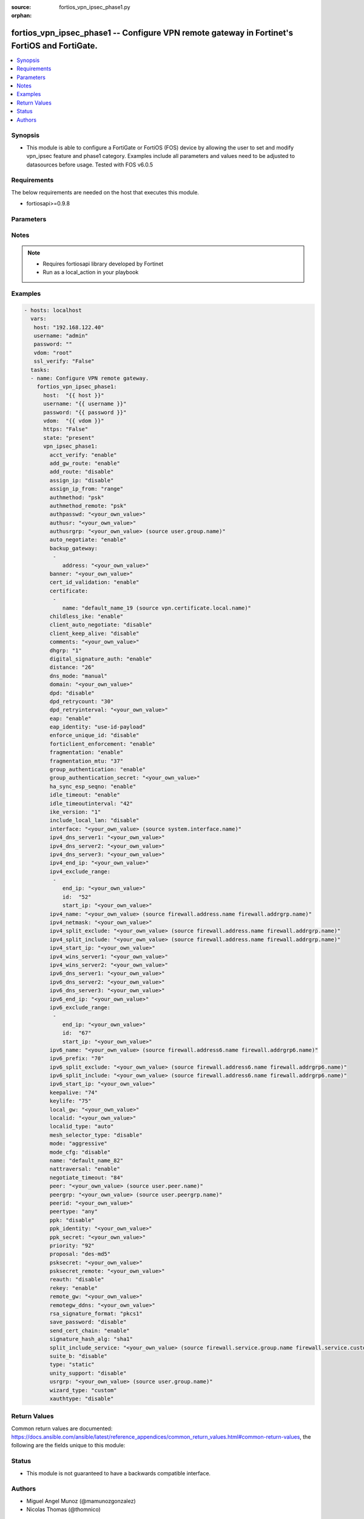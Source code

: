 :source: fortios_vpn_ipsec_phase1.py

:orphan:

.. _fortios_vpn_ipsec_phase1:

fortios_vpn_ipsec_phase1 -- Configure VPN remote gateway in Fortinet's FortiOS and FortiGate.
+++++++++++++++++++++++++++++++++++++++++++++++++++++++++++++++++++++++++++++++++++++++++++++

.. versionadded:: 2.8

.. contents::
   :local:
   :depth: 1


Synopsis
--------
- This module is able to configure a FortiGate or FortiOS (FOS) device by allowing the user to set and modify vpn_ipsec feature and phase1 category. Examples include all parameters and values need to be adjusted to datasources before usage. Tested with FOS v6.0.5


Requirements
------------
The below requirements are needed on the host that executes this module.

- fortiosapi>=0.9.8


Parameters
----------

.. raw:: html

    <ul>

    <li><span class="li-head">host</span> - FortiOS or FortiGate IP address. <span class="li-normal">type: str</span> <span class="li-required">required: false</span></li>
    <li><span class="li-head">username</span> - FortiOS or FortiGate username. <span class="li-normal">type: str</span> <span class="li-required">required: false</span></li>
    <li><span class="li-head">password</span> - FortiOS or FortiGate password. <span class="li-normal">type: str</span> <span class="li-normal">default: ""</span></li>
    <li><span class="li-head">vdom</span> - Virtual domain, among those defined previously. A vdom is a virtual instance of the FortiGate that can be configured and used as a different unit. <span class="li-normal">type: str</span> <span class="li-normal">default: root</span></li>
    <li><span class="li-head">https</span> - Indicates if the requests towards FortiGate must use HTTPS protocol. <span class="li-normal">type: bool</span> <span class="li-normal">default: true</span></li>
    <li><span class="li-head">ssl_verify</span> - Ensures FortiGate certificate must be verified by a proper CA. <span class="li-normal">type: bool</span> <span class="li-normal">default: true</span></li>
    <li><span class="li-head">state</span> - Indicates whether to create or remove the object. This attribute was present already in previous version in a deeper level. It has been moved out to this outer level. <span class="li-normal">type: str</span> <span class="li-required">required: false</span> <span class="li-normal">choices: present,  absent</span></li>
    <li><span class="li-head">vpn_ipsec_phase1</span> - Configure VPN remote gateway. <span class="li-normal">default: null</span> <span class="li-normal">type: dict</span></li>
            <ul class="ul-self">

            <li><span class="li-head">state</span> - B(Deprecated) Starting with Ansible 2.9 we recommend using the top-level 'state' parameter. HORIZONTALLINE Indicates whether to create or remove the object. <span class="li-normal">type: str</span> <span class="li-required">required: false</span> <span class="li-normal">choices: present,  absent</span></li>
            <li><span class="li-head">acct_verify</span> - Enable/disable verification of RADIUS accounting record. <span class="li-normal">type: str</span> <span class="li-normal">choices: enable,  disable</span></li>
            <li><span class="li-head">add_gw_route</span> - Enable/disable automatically add a route to the remote gateway. <span class="li-normal">type: str</span> <span class="li-normal">choices: enable,  disable</span></li>
            <li><span class="li-head">add_route</span> - Enable/disable control addition of a route to peer destination selector. <span class="li-normal">type: str</span> <span class="li-normal">choices: disable,  enable</span></li>
            <li><span class="li-head">assign_ip</span> - Enable/disable assignment of IP to IPsec interface via configuration method. <span class="li-normal">type: str</span> <span class="li-normal">choices: disable,  enable</span></li>
            <li><span class="li-head">assign_ip_from</span> - Method by which the IP address will be assigned. <span class="li-normal">type: str</span> <span class="li-normal">choices: range,  usrgrp,  dhcp,  name</span></li>
            <li><span class="li-head">authmethod</span> - Authentication method. <span class="li-normal">type: str</span> <span class="li-normal">choices: psk,  signature</span></li>
            <li><span class="li-head">authmethod_remote</span> - Authentication method (remote side). <span class="li-normal">type: str</span> <span class="li-normal">choices: psk,  signature</span></li>
            <li><span class="li-head">authpasswd</span> - XAuth password (max 35 characters). <span class="li-normal">type: str</span></li>
            <li><span class="li-head">authusr</span> - XAuth user name. <span class="li-normal">type: str</span></li>
            <li><span class="li-head">authusrgrp</span> - Authentication user group. Source user.group.name. <span class="li-normal">type: str</span></li>
            <li><span class="li-head">auto_negotiate</span> - Enable/disable automatic initiation of IKE SA negotiation. <span class="li-normal">type: str</span> <span class="li-normal">choices: enable,  disable</span></li>
            <li><span class="li-head">backup_gateway</span> - Instruct unity clients about the backup gateway address(es). <span class="li-normal">type: list</span></li>
                    <ul class="ul-self">

                    <li><span class="li-head">address</span> - Address of backup gateway. <span class="li-required">required</span> <span class="li-normal">type: str</span>
                    </ul>

            <li><span class="li-head">banner</span> - Message that unity client should display after connecting. <span class="li-normal">type: str</span></li>
            <li><span class="li-head">cert_id_validation</span> - Enable/disable cross validation of peer ID and the identity in the peer's certificate as specified in RFC 4945. <span class="li-normal">type: str</span> <span class="li-normal">choices: enable,  disable</span></li>
            <li><span class="li-head">certificate</span> - Names of up to 4 signed personal certificates. <span class="li-normal">type: list</span></li>
                    <ul class="ul-self">

                    <li><span class="li-head">name</span> - Certificate name. Source vpn.certificate.local.name. <span class="li-required">required</span> <span class="li-normal">type: str</span>
                    </ul>

            <li><span class="li-head">childless_ike</span> - Enable/disable childless IKEv2 initiation (RFC 6023). <span class="li-normal">type: str</span> <span class="li-normal">choices: enable,  disable</span></li>
            <li><span class="li-head">client_auto_negotiate</span> - Enable/disable allowing the VPN client to bring up the tunnel when there is no traffic. <span class="li-normal">type: str</span> <span class="li-normal">choices: disable,  enable</span></li>
            <li><span class="li-head">client_keep_alive</span> - Enable/disable allowing the VPN client to keep the tunnel up when there is no traffic. <span class="li-normal">type: str</span> <span class="li-normal">choices: disable,  enable</span></li>
            <li><span class="li-head">comments</span> - Comment. <span class="li-normal">type: str</span></li>
            <li><span class="li-head">dhgrp</span> - DH group. <span class="li-normal">type: str</span> <span class="li-normal">choices: 1,  2,  5,  14,  15,  16,  17,  18,  19,  20,  21,  27,  28,  29,  30,  31</span></li>
            <li><span class="li-head">digital_signature_auth</span> - Enable/disable IKEv2 Digital Signature Authentication (RFC 7427). <span class="li-normal">type: str</span> <span class="li-normal">choices: enable,  disable</span></li>
            <li><span class="li-head">distance</span> - Distance for routes added by IKE (1 - 255). <span class="li-normal">type: int</span></li>
            <li><span class="li-head">dns_mode</span> - DNS server mode. <span class="li-normal">type: str</span> <span class="li-normal">choices: manual,  auto</span></li>
            <li><span class="li-head">domain</span> - Instruct unity clients about the default DNS domain. <span class="li-normal">type: str</span></li>
            <li><span class="li-head">dpd</span> - Dead Peer Detection mode. <span class="li-normal">type: str</span> <span class="li-normal">choices: disable,  on-idle,  on-demand</span></li>
            <li><span class="li-head">dpd_retrycount</span> - Number of DPD retry attempts. <span class="li-normal">type: int</span></li>
            <li><span class="li-head">dpd_retryinterval</span> - DPD retry interval. <span class="li-normal">type: str</span></li>
            <li><span class="li-head">eap</span> - Enable/disable IKEv2 EAP authentication. <span class="li-normal">type: str</span> <span class="li-normal">choices: enable,  disable</span></li>
            <li><span class="li-head">eap_identity</span> - IKEv2 EAP peer identity type. <span class="li-normal">type: str</span> <span class="li-normal">choices: use-id-payload,  send-request</span></li>
            <li><span class="li-head">enforce_unique_id</span> - Enable/disable peer ID uniqueness check. <span class="li-normal">type: str</span> <span class="li-normal">choices: disable,  keep-new,  keep-old</span></li>
            <li><span class="li-head">forticlient_enforcement</span> - Enable/disable FortiClient enforcement. <span class="li-normal">type: str</span> <span class="li-normal">choices: enable,  disable</span></li>
            <li><span class="li-head">fragmentation</span> - Enable/disable fragment IKE message on re-transmission. <span class="li-normal">type: str</span> <span class="li-normal">choices: enable,  disable</span></li>
            <li><span class="li-head">fragmentation_mtu</span> - IKE fragmentation MTU (500 - 16000). <span class="li-normal">type: int</span></li>
            <li><span class="li-head">group_authentication</span> - Enable/disable IKEv2 IDi group authentication. <span class="li-normal">type: str</span> <span class="li-normal">choices: enable,  disable</span></li>
            <li><span class="li-head">group_authentication_secret</span> - Password for IKEv2 IDi group authentication.  (ASCII string or hexadecimal indicated by a leading 0x.) <span class="li-normal">type: str</span></li>
            <li><span class="li-head">ha_sync_esp_seqno</span> - Enable/disable sequence number jump ahead for IPsec HA. <span class="li-normal">type: str</span> <span class="li-normal">choices: enable,  disable</span></li>
            <li><span class="li-head">idle_timeout</span> - Enable/disable IPsec tunnel idle timeout. <span class="li-normal">type: str</span> <span class="li-normal">choices: enable,  disable</span></li>
            <li><span class="li-head">idle_timeoutinterval</span> - IPsec tunnel idle timeout in minutes (5 - 43200). <span class="li-normal">type: int</span></li>
            <li><span class="li-head">ike_version</span> - IKE protocol version. <span class="li-normal">type: str</span> <span class="li-normal">choices: 1,  2</span></li>
            <li><span class="li-head">include_local_lan</span> - Enable/disable allow local LAN access on unity clients. <span class="li-normal">type: str</span> <span class="li-normal">choices: disable,  enable</span></li>
            <li><span class="li-head">interface</span> - Local physical, aggregate, or VLAN outgoing interface. Source system.interface.name. <span class="li-normal">type: str</span></li>
            <li><span class="li-head">ipv4_dns_server1</span> - IPv4 DNS server 1. <span class="li-normal">type: str</span></li>
            <li><span class="li-head">ipv4_dns_server2</span> - IPv4 DNS server 2. <span class="li-normal">type: str</span></li>
            <li><span class="li-head">ipv4_dns_server3</span> - IPv4 DNS server 3. <span class="li-normal">type: str</span></li>
            <li><span class="li-head">ipv4_end_ip</span> - End of IPv4 range. <span class="li-normal">type: str</span></li>
            <li><span class="li-head">ipv4_exclude_range</span> - Configuration Method IPv4 exclude ranges. <span class="li-normal">type: list</span></li>
                    <ul class="ul-self">

                    <li><span class="li-head">end_ip</span> - End of IPv4 exclusive range. <span class="li-normal">type: str</span></li>
                    <li><span class="li-head">id</span> - ID. <span class="li-required">required</span> <span class="li-normal">type: int</span></li>
                    <li><span class="li-head">start_ip</span> - Start of IPv4 exclusive range. <span class="li-normal">type: str</span>
                    </ul>

            <li><span class="li-head">ipv4_name</span> - IPv4 address name. Source firewall.address.name firewall.addrgrp.name. <span class="li-normal">type: str</span></li>
            <li><span class="li-head">ipv4_netmask</span> - IPv4 Netmask. <span class="li-normal">type: str</span></li>
            <li><span class="li-head">ipv4_split_exclude</span> - IPv4 subnets that should not be sent over the IPsec tunnel. Source firewall.address.name firewall.addrgrp.name. <span class="li-normal">type: str</span></li>
            <li><span class="li-head">ipv4_split_include</span> - IPv4 split-include subnets. Source firewall.address.name firewall.addrgrp.name. <span class="li-normal">type: str</span></li>
            <li><span class="li-head">ipv4_start_ip</span> - Start of IPv4 range. <span class="li-normal">type: str</span></li>
            <li><span class="li-head">ipv4_wins_server1</span> - WINS server 1. <span class="li-normal">type: str</span></li>
            <li><span class="li-head">ipv4_wins_server2</span> - WINS server 2. <span class="li-normal">type: str</span></li>
            <li><span class="li-head">ipv6_dns_server1</span> - IPv6 DNS server 1. <span class="li-normal">type: str</span></li>
            <li><span class="li-head">ipv6_dns_server2</span> - IPv6 DNS server 2. <span class="li-normal">type: str</span></li>
            <li><span class="li-head">ipv6_dns_server3</span> - IPv6 DNS server 3. <span class="li-normal">type: str</span></li>
            <li><span class="li-head">ipv6_end_ip</span> - End of IPv6 range. <span class="li-normal">type: str</span></li>
            <li><span class="li-head">ipv6_exclude_range</span> - Configuration method IPv6 exclude ranges. <span class="li-normal">type: list</span></li>
                    <ul class="ul-self">

                    <li><span class="li-head">end_ip</span> - End of IPv6 exclusive range. <span class="li-normal">type: str</span></li>
                    <li><span class="li-head">id</span> - ID. <span class="li-required">required</span> <span class="li-normal">type: int</span></li>
                    <li><span class="li-head">start_ip</span> - Start of IPv6 exclusive range. <span class="li-normal">type: str</span>
                    </ul>

            <li><span class="li-head">ipv6_name</span> - IPv6 address name. Source firewall.address6.name firewall.addrgrp6.name. <span class="li-normal">type: str</span></li>
            <li><span class="li-head">ipv6_prefix</span> - IPv6 prefix. <span class="li-normal">type: int</span></li>
            <li><span class="li-head">ipv6_split_exclude</span> - IPv6 subnets that should not be sent over the IPsec tunnel. Source firewall.address6.name firewall.addrgrp6.name. <span class="li-normal">type: str</span></li>
            <li><span class="li-head">ipv6_split_include</span> - IPv6 split-include subnets. Source firewall.address6.name firewall.addrgrp6.name. <span class="li-normal">type: str</span></li>
            <li><span class="li-head">ipv6_start_ip</span> - Start of IPv6 range. <span class="li-normal">type: str</span></li>
            <li><span class="li-head">keepalive</span> - NAT-T keep alive interval. <span class="li-normal">type: int</span></li>
            <li><span class="li-head">keylife</span> - Time to wait in seconds before phase 1 encryption key expires. <span class="li-normal">type: int</span></li>
            <li><span class="li-head">local_gw</span> - Local VPN gateway. <span class="li-normal">type: str</span></li>
            <li><span class="li-head">localid</span> - Local ID. <span class="li-normal">type: str</span></li>
            <li><span class="li-head">localid_type</span> - Local ID type. <span class="li-normal">type: str</span> <span class="li-normal">choices: auto,  fqdn,  user-fqdn,  keyid,  address,  asn1dn</span></li>
            <li><span class="li-head">mesh_selector_type</span> - Add selectors containing subsets of the configuration depending on traffic. <span class="li-normal">type: str</span> <span class="li-normal">choices: disable,  subnet,  host</span></li>
            <li><span class="li-head">mode</span> - ID protection mode used to establish a secure channel. <span class="li-normal">type: str</span> <span class="li-normal">choices: aggressive,  main</span></li>
            <li><span class="li-head">mode_cfg</span> - Enable/disable configuration method. <span class="li-normal">type: str</span> <span class="li-normal">choices: disable,  enable</span></li>
            <li><span class="li-head">name</span> - IPsec remote gateway name. <span class="li-required">required</span> <span class="li-normal">type: str</span></li>
            <li><span class="li-head">nattraversal</span> - Enable/disable NAT traversal. <span class="li-normal">type: str</span> <span class="li-normal">choices: enable,  disable,  forced</span></li>
            <li><span class="li-head">negotiate_timeout</span> - IKE SA negotiation timeout in seconds (1 - 300). <span class="li-normal">type: int</span></li>
            <li><span class="li-head">peer</span> - Accept this peer certificate. Source user.peer.name. <span class="li-normal">type: str</span></li>
            <li><span class="li-head">peergrp</span> - Accept this peer certificate group. Source user.peergrp.name. <span class="li-normal">type: str</span></li>
            <li><span class="li-head">peerid</span> - Accept this peer identity. <span class="li-normal">type: str</span></li>
            <li><span class="li-head">peertype</span> - Accept this peer type. <span class="li-normal">type: str</span> <span class="li-normal">choices: any,  one,  dialup,  peer,  peergrp</span></li>
            <li><span class="li-head">ppk</span> - Enable/disable IKEv2 Postquantum Preshared Key (PPK). <span class="li-normal">type: str</span> <span class="li-normal">choices: disable,  allow,  require</span></li>
            <li><span class="li-head">ppk_identity</span> - IKEv2 Postquantum Preshared Key Identity. <span class="li-normal">type: str</span></li>
            <li><span class="li-head">ppk_secret</span> - IKEv2 Postquantum Preshared Key (ASCII string or hexadecimal encoded with a leading 0x). <span class="li-normal">type: str</span></li>
            <li><span class="li-head">priority</span> - Priority for routes added by IKE (0 - 4294967295). <span class="li-normal">type: int</span></li>
            <li><span class="li-head">proposal</span> - Phase1 proposal. <span class="li-normal">type: str</span> <span class="li-normal">choices: des-md5,  des-sha1,  des-sha256,  des-sha384,  des-sha512</span></li>
            <li><span class="li-head">psksecret</span> - Pre-shared secret for PSK authentication (ASCII string or hexadecimal encoded with a leading 0x). <span class="li-normal">type: str</span></li>
            <li><span class="li-head">psksecret_remote</span> - Pre-shared secret for remote side PSK authentication (ASCII string or hexadecimal encoded with a leading 0x). <span class="li-normal">type: str</span></li>
            <li><span class="li-head">reauth</span> - Enable/disable re-authentication upon IKE SA lifetime expiration. <span class="li-normal">type: str</span> <span class="li-normal">choices: disable,  enable</span></li>
            <li><span class="li-head">rekey</span> - Enable/disable phase1 rekey. <span class="li-normal">type: str</span> <span class="li-normal">choices: enable,  disable</span></li>
            <li><span class="li-head">remote_gw</span> - Remote VPN gateway. <span class="li-normal">type: str</span></li>
            <li><span class="li-head">remotegw_ddns</span> - Domain name of remote gateway (eg. name.DDNS.com). <span class="li-normal">type: str</span></li>
            <li><span class="li-head">rsa_signature_format</span> - Digital Signature Authentication RSA signature format. <span class="li-normal">type: str</span> <span class="li-normal">choices: pkcs1,  pss</span></li>
            <li><span class="li-head">save_password</span> - Enable/disable saving XAuth username and password on VPN clients. <span class="li-normal">type: str</span> <span class="li-normal">choices: disable,  enable</span></li>
            <li><span class="li-head">send_cert_chain</span> - Enable/disable sending certificate chain. <span class="li-normal">type: str</span> <span class="li-normal">choices: enable,  disable</span></li>
            <li><span class="li-head">signature_hash_alg</span> - Digital Signature Authentication hash algorithms. <span class="li-normal">type: str</span> <span class="li-normal">choices: sha1,  sha2-256,  sha2-384,  sha2-512</span></li>
            <li><span class="li-head">split_include_service</span> - Split-include services. Source firewall.service.group.name firewall.service.custom.name. <span class="li-normal">type: str</span></li>
            <li><span class="li-head">suite_b</span> - Use Suite-B. <span class="li-normal">type: str</span> <span class="li-normal">choices: disable,  suite-b-gcm-128,  suite-b-gcm-256</span> <span class="li-normal">type:</span> Remote gateway type. <span class="li-normal">type: str</span> <span class="li-normal">choices: static,  dynamic,  ddns</span></li>
            <li><span class="li-head">unity_support</span> - Enable/disable support for Cisco UNITY Configuration Method extensions. <span class="li-normal">type: str</span> <span class="li-normal">choices: disable,  enable</span></li>
            <li><span class="li-head">usrgrp</span> - User group name for dialup peers. Source user.group.name. <span class="li-normal">type: str</span></li>
            <li><span class="li-head">wizard_type</span> - GUI VPN Wizard Type. <span class="li-normal">type: str</span> <span class="li-normal">choices: custom,  dialup-forticlient,  dialup-ios,  dialup-android,  dialup-windows,  dialup-cisco,  static-fortigate,  dialup-fortigate,  static-cisco,  dialup-cisco-fw</span></li>
            <li><span class="li-head">xauthtype</span> - XAuth type. <span class="li-normal">type: str</span> <span class="li-normal">choices: disable,  client,  pap,  chap,  auto</span>
            </ul>

    </ul>




Notes
-----

.. note::


   - Requires fortiosapi library developed by Fortinet

   - Run as a local_action in your playbook



Examples
--------

.. code-block:: yaml+jinja

    - hosts: localhost
      vars:
       host: "192.168.122.40"
       username: "admin"
       password: ""
       vdom: "root"
       ssl_verify: "False"
      tasks:
      - name: Configure VPN remote gateway.
        fortios_vpn_ipsec_phase1:
          host:  "{{ host }}"
          username: "{{ username }}"
          password: "{{ password }}"
          vdom:  "{{ vdom }}"
          https: "False"
          state: "present"
          vpn_ipsec_phase1:
            acct_verify: "enable"
            add_gw_route: "enable"
            add_route: "disable"
            assign_ip: "disable"
            assign_ip_from: "range"
            authmethod: "psk"
            authmethod_remote: "psk"
            authpasswd: "<your_own_value>"
            authusr: "<your_own_value>"
            authusrgrp: "<your_own_value> (source user.group.name)"
            auto_negotiate: "enable"
            backup_gateway:
             -
                address: "<your_own_value>"
            banner: "<your_own_value>"
            cert_id_validation: "enable"
            certificate:
             -
                name: "default_name_19 (source vpn.certificate.local.name)"
            childless_ike: "enable"
            client_auto_negotiate: "disable"
            client_keep_alive: "disable"
            comments: "<your_own_value>"
            dhgrp: "1"
            digital_signature_auth: "enable"
            distance: "26"
            dns_mode: "manual"
            domain: "<your_own_value>"
            dpd: "disable"
            dpd_retrycount: "30"
            dpd_retryinterval: "<your_own_value>"
            eap: "enable"
            eap_identity: "use-id-payload"
            enforce_unique_id: "disable"
            forticlient_enforcement: "enable"
            fragmentation: "enable"
            fragmentation_mtu: "37"
            group_authentication: "enable"
            group_authentication_secret: "<your_own_value>"
            ha_sync_esp_seqno: "enable"
            idle_timeout: "enable"
            idle_timeoutinterval: "42"
            ike_version: "1"
            include_local_lan: "disable"
            interface: "<your_own_value> (source system.interface.name)"
            ipv4_dns_server1: "<your_own_value>"
            ipv4_dns_server2: "<your_own_value>"
            ipv4_dns_server3: "<your_own_value>"
            ipv4_end_ip: "<your_own_value>"
            ipv4_exclude_range:
             -
                end_ip: "<your_own_value>"
                id:  "52"
                start_ip: "<your_own_value>"
            ipv4_name: "<your_own_value> (source firewall.address.name firewall.addrgrp.name)"
            ipv4_netmask: "<your_own_value>"
            ipv4_split_exclude: "<your_own_value> (source firewall.address.name firewall.addrgrp.name)"
            ipv4_split_include: "<your_own_value> (source firewall.address.name firewall.addrgrp.name)"
            ipv4_start_ip: "<your_own_value>"
            ipv4_wins_server1: "<your_own_value>"
            ipv4_wins_server2: "<your_own_value>"
            ipv6_dns_server1: "<your_own_value>"
            ipv6_dns_server2: "<your_own_value>"
            ipv6_dns_server3: "<your_own_value>"
            ipv6_end_ip: "<your_own_value>"
            ipv6_exclude_range:
             -
                end_ip: "<your_own_value>"
                id:  "67"
                start_ip: "<your_own_value>"
            ipv6_name: "<your_own_value> (source firewall.address6.name firewall.addrgrp6.name)"
            ipv6_prefix: "70"
            ipv6_split_exclude: "<your_own_value> (source firewall.address6.name firewall.addrgrp6.name)"
            ipv6_split_include: "<your_own_value> (source firewall.address6.name firewall.addrgrp6.name)"
            ipv6_start_ip: "<your_own_value>"
            keepalive: "74"
            keylife: "75"
            local_gw: "<your_own_value>"
            localid: "<your_own_value>"
            localid_type: "auto"
            mesh_selector_type: "disable"
            mode: "aggressive"
            mode_cfg: "disable"
            name: "default_name_82"
            nattraversal: "enable"
            negotiate_timeout: "84"
            peer: "<your_own_value> (source user.peer.name)"
            peergrp: "<your_own_value> (source user.peergrp.name)"
            peerid: "<your_own_value>"
            peertype: "any"
            ppk: "disable"
            ppk_identity: "<your_own_value>"
            ppk_secret: "<your_own_value>"
            priority: "92"
            proposal: "des-md5"
            psksecret: "<your_own_value>"
            psksecret_remote: "<your_own_value>"
            reauth: "disable"
            rekey: "enable"
            remote_gw: "<your_own_value>"
            remotegw_ddns: "<your_own_value>"
            rsa_signature_format: "pkcs1"
            save_password: "disable"
            send_cert_chain: "enable"
            signature_hash_alg: "sha1"
            split_include_service: "<your_own_value> (source firewall.service.group.name firewall.service.custom.name)"
            suite_b: "disable"
            type: "static"
            unity_support: "disable"
            usrgrp: "<your_own_value> (source user.group.name)"
            wizard_type: "custom"
            xauthtype: "disable"



Return Values
-------------
Common return values are documented: https://docs.ansible.com/ansible/latest/reference_appendices/common_return_values.html#common-return-values, the following are the fields unique to this module:

.. raw:: html

    <ul>

    <li><span class="li-return">build</span> - Build number of the fortigate image <span class="li-normal">returned: always</span> <span class="li-normal">type: str</span> <span class="li-normal">sample: '1547'</span></li>
    <li><span class="li-return">http_method</span> - Last method used to provision the content into FortiGate <span class="li-normal">returned: always</span> <span class="li-normal">type: str</span> <span class="li-normal">sample: 'PUT'</span></li>
    <li><span class="li-return">http_status</span> - Last result given by FortiGate on last operation applied <span class="li-normal">returned: always</span> <span class="li-normal">type: str</span> <span class="li-normal">sample: 200</span></li>
    <li><span class="li-return">mkey</span> - Master key (id) used in the last call to FortiGate <span class="li-normal">returned: success</span> <span class="li-normal">type: str</span> <span class="li-normal">sample: id</span></li>
    <li><span class="li-return">name</span> - Name of the table used to fulfill the request <span class="li-normal">returned: always</span> <span class="li-normal">type: str</span> <span class="li-normal">sample: urlfilter</span></li>
    <li><span class="li-return">path</span> - Path of the table used to fulfill the request <span class="li-normal">returned: always</span> <span class="li-normal">type: str</span> <span class="li-normal">sample: webfilter</span></li>
    <li><span class="li-return">revision</span> - Internal revision number <span class="li-normal">returned: always</span> <span class="li-normal">type: str</span> <span class="li-normal">sample: 17.0.2.10658</span></li>
    <li><span class="li-return">serial</span> - Serial number of the unit <span class="li-normal">returned: always</span> <span class="li-normal">type: str</span> <span class="li-normal">sample: FGVMEVYYQT3AB5352</span></li>
    <li><span class="li-return">status</span> - Indication of the operation's result <span class="li-normal">returned: always</span> <span class="li-normal">type: str</span> <span class="li-normal">sample: success</span></li>
    <li><span class="li-return">vdom</span> - Virtual domain used <span class="li-normal">returned: always</span> <span class="li-normal">type: str</span> <span class="li-normal">sample: root</span></li>
    <li><span class="li-return">version</span> - Version of the FortiGate <span class="li-normal">returned: always</span> <span class="li-normal">type: str</span> <span class="li-normal">sample: v5.6.3</span></li>
    </ul>



Status
------

- This module is not guaranteed to have a backwards compatible interface.



Authors
-------

- Miguel Angel Munoz (@mamunozgonzalez)
- Nicolas Thomas (@thomnico)



.. hint::
    If you notice any issues in this documentation, you can create a pull request to improve it.